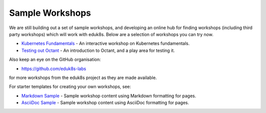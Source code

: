 Sample Workshops
================

We are still building out a set of sample workshops, and developing an online hub for finding workshops (including third party workshops) which will work with eduk8s. Below are a selection of workshops you can try now.

* `Kubernetes Fundamentals <https://github.com/eduk8s-labs/lab-k8s-fundamentals>`_ - An interactive workshop on Kubernetes fundamentals.
* `Testing out Octant <https://github.com/eduk8s-labs/lab-octant-testing>`_ - An introduction to Octant, and a play area for testing it.

Also keep an eye on the GitHub organisation:

* https://github.com/eduk8s-labs

for more workshops from the eduk8s project as they are made available.

For starter templates for creating your own workshops, see:

* `Markdown Sample <https://github.com/eduk8s/lab-markdown-sample>`_ - Sample workshop content using Markdown formatting for pages.
* `AsciiDoc Sample <https://github.com/eduk8s/lab-asciidoc-sample>`_ - Sample workshop content using AsciiDoc formatting for pages.
